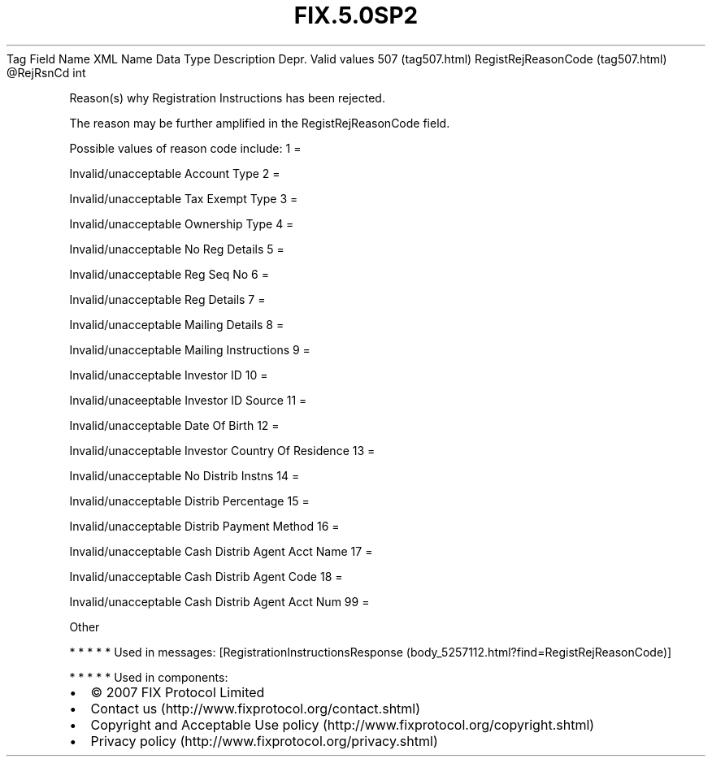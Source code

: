 .TH FIX.5.0SP2 "" "" "Tag #507"
Tag
Field Name
XML Name
Data Type
Description
Depr.
Valid values
507 (tag507.html)
RegistRejReasonCode (tag507.html)
\@RejRsnCd
int
.PP
Reason(s) why Registration Instructions has been rejected.
.PP
The reason may be further amplified in the RegistRejReasonCode
field.
.PP
Possible values of reason code include:
1
=
.PP
Invalid/unacceptable Account Type
2
=
.PP
Invalid/unacceptable Tax Exempt Type
3
=
.PP
Invalid/unacceptable Ownership Type
4
=
.PP
Invalid/unacceptable No Reg Details
5
=
.PP
Invalid/unacceptable Reg Seq No
6
=
.PP
Invalid/unacceptable Reg Details
7
=
.PP
Invalid/unacceptable Mailing Details
8
=
.PP
Invalid/unacceptable Mailing Instructions
9
=
.PP
Invalid/unacceptable Investor ID
10
=
.PP
Invalid/unaceeptable Investor ID Source
11
=
.PP
Invalid/unacceptable Date Of Birth
12
=
.PP
Invalid/unacceptable Investor Country Of Residence
13
=
.PP
Invalid/unacceptable No Distrib Instns
14
=
.PP
Invalid/unacceptable Distrib Percentage
15
=
.PP
Invalid/unacceptable Distrib Payment Method
16
=
.PP
Invalid/unacceptable Cash Distrib Agent Acct Name
17
=
.PP
Invalid/unacceptable Cash Distrib Agent Code
18
=
.PP
Invalid/unacceptable Cash Distrib Agent Acct Num
99
=
.PP
Other
.PP
   *   *   *   *   *
Used in messages:
[RegistrationInstructionsResponse (body_5257112.html?find=RegistRejReasonCode)]
.PP
   *   *   *   *   *
Used in components:

.PD 0
.P
.PD

.PP
.PP
.IP \[bu] 2
© 2007 FIX Protocol Limited
.IP \[bu] 2
Contact us (http://www.fixprotocol.org/contact.shtml)
.IP \[bu] 2
Copyright and Acceptable Use policy (http://www.fixprotocol.org/copyright.shtml)
.IP \[bu] 2
Privacy policy (http://www.fixprotocol.org/privacy.shtml)

